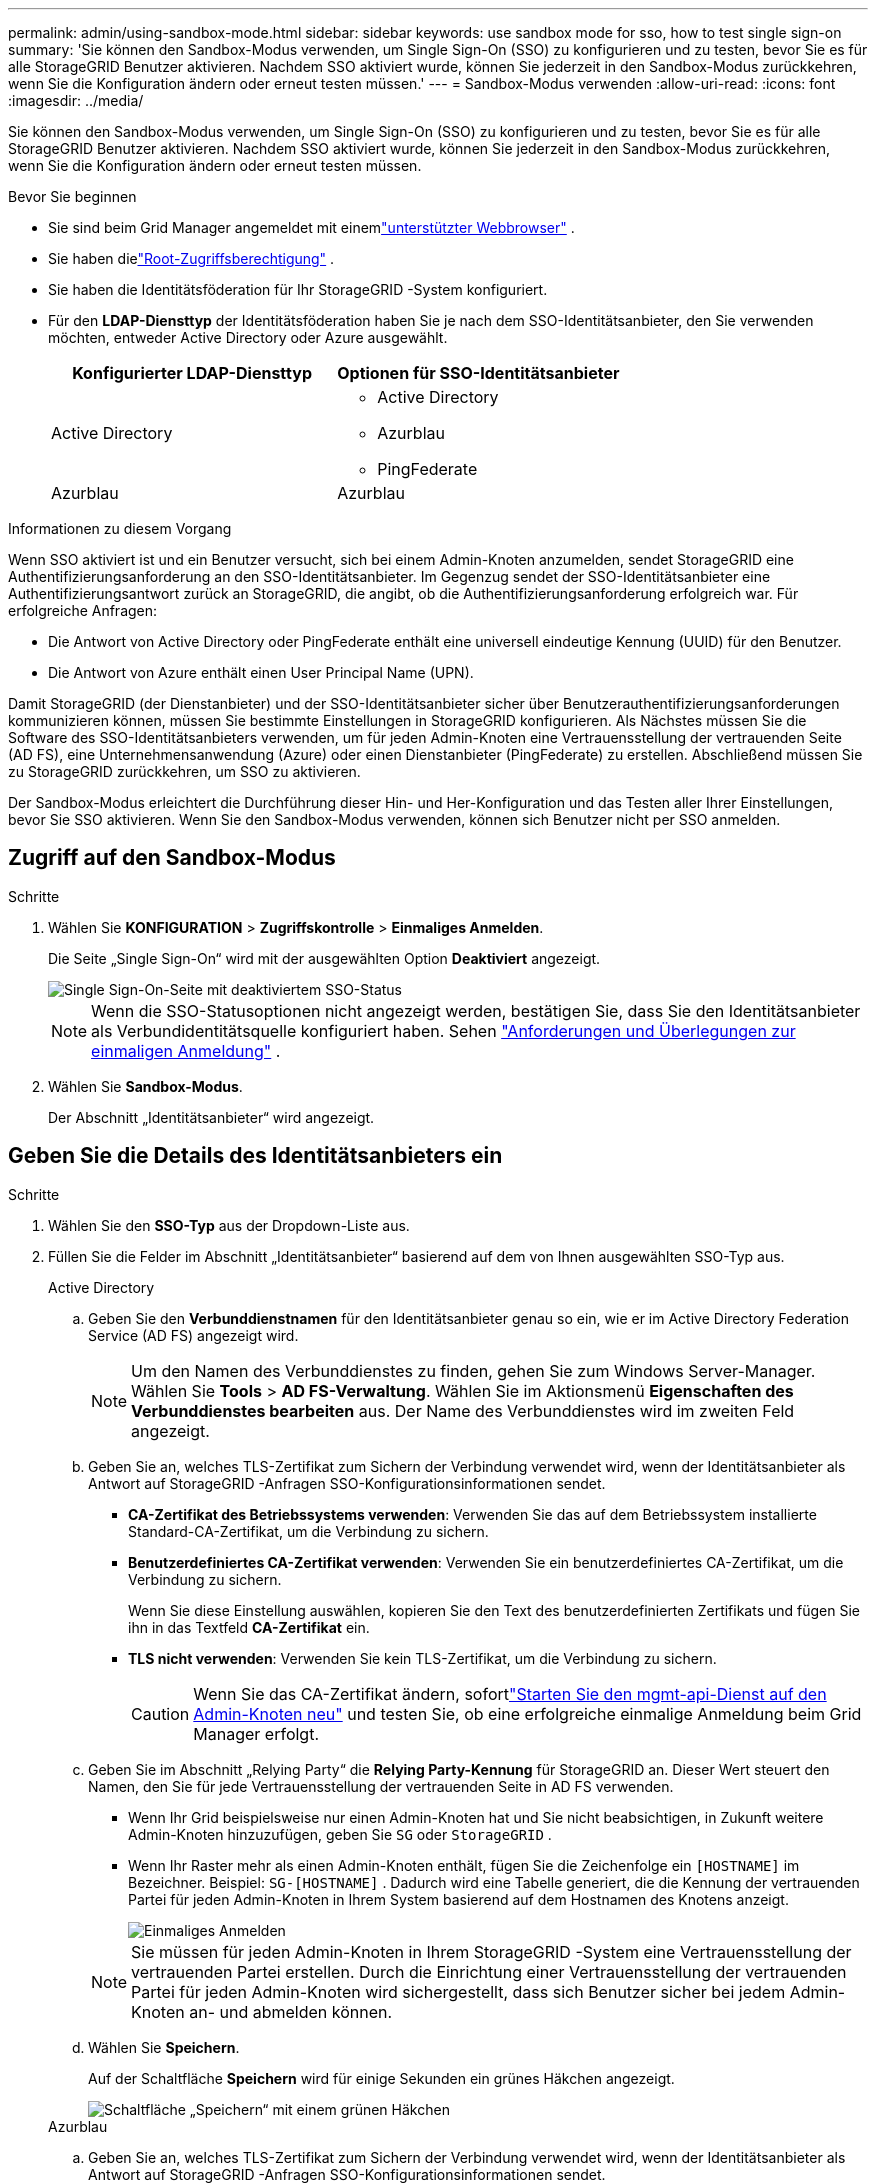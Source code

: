 ---
permalink: admin/using-sandbox-mode.html 
sidebar: sidebar 
keywords: use sandbox mode for sso, how to test single sign-on 
summary: 'Sie können den Sandbox-Modus verwenden, um Single Sign-On (SSO) zu konfigurieren und zu testen, bevor Sie es für alle StorageGRID Benutzer aktivieren.  Nachdem SSO aktiviert wurde, können Sie jederzeit in den Sandbox-Modus zurückkehren, wenn Sie die Konfiguration ändern oder erneut testen müssen.' 
---
= Sandbox-Modus verwenden
:allow-uri-read: 
:icons: font
:imagesdir: ../media/


[role="lead"]
Sie können den Sandbox-Modus verwenden, um Single Sign-On (SSO) zu konfigurieren und zu testen, bevor Sie es für alle StorageGRID Benutzer aktivieren.  Nachdem SSO aktiviert wurde, können Sie jederzeit in den Sandbox-Modus zurückkehren, wenn Sie die Konfiguration ändern oder erneut testen müssen.

.Bevor Sie beginnen
* Sie sind beim Grid Manager angemeldet mit einemlink:../admin/web-browser-requirements.html["unterstützter Webbrowser"] .
* Sie haben dielink:admin-group-permissions.html["Root-Zugriffsberechtigung"] .
* Sie haben die Identitätsföderation für Ihr StorageGRID -System konfiguriert.
* Für den *LDAP-Diensttyp* der Identitätsföderation haben Sie je nach dem SSO-Identitätsanbieter, den Sie verwenden möchten, entweder Active Directory oder Azure ausgewählt.
+
[cols="1a,1a"]
|===
| Konfigurierter LDAP-Diensttyp | Optionen für SSO-Identitätsanbieter 


 a| 
Active Directory
 a| 
** Active Directory
** Azurblau
** PingFederate




 a| 
Azurblau
 a| 
Azurblau

|===


.Informationen zu diesem Vorgang
Wenn SSO aktiviert ist und ein Benutzer versucht, sich bei einem Admin-Knoten anzumelden, sendet StorageGRID eine Authentifizierungsanforderung an den SSO-Identitätsanbieter.  Im Gegenzug sendet der SSO-Identitätsanbieter eine Authentifizierungsantwort zurück an StorageGRID, die angibt, ob die Authentifizierungsanforderung erfolgreich war.  Für erfolgreiche Anfragen:

* Die Antwort von Active Directory oder PingFederate enthält eine universell eindeutige Kennung (UUID) für den Benutzer.
* Die Antwort von Azure enthält einen User Principal Name (UPN).


Damit StorageGRID (der Dienstanbieter) und der SSO-Identitätsanbieter sicher über Benutzerauthentifizierungsanforderungen kommunizieren können, müssen Sie bestimmte Einstellungen in StorageGRID konfigurieren.  Als Nächstes müssen Sie die Software des SSO-Identitätsanbieters verwenden, um für jeden Admin-Knoten eine Vertrauensstellung der vertrauenden Seite (AD FS), eine Unternehmensanwendung (Azure) oder einen Dienstanbieter (PingFederate) zu erstellen.  Abschließend müssen Sie zu StorageGRID zurückkehren, um SSO zu aktivieren.

Der Sandbox-Modus erleichtert die Durchführung dieser Hin- und Her-Konfiguration und das Testen aller Ihrer Einstellungen, bevor Sie SSO aktivieren. Wenn Sie den Sandbox-Modus verwenden, können sich Benutzer nicht per SSO anmelden.



== Zugriff auf den Sandbox-Modus

.Schritte
. Wählen Sie *KONFIGURATION* > *Zugriffskontrolle* > *Einmaliges Anmelden*.
+
Die Seite „Single Sign-On“ wird mit der ausgewählten Option *Deaktiviert* angezeigt.

+
image::../media/sso_status_disabled.png[Single Sign-On-Seite mit deaktiviertem SSO-Status]

+

NOTE: Wenn die SSO-Statusoptionen nicht angezeigt werden, bestätigen Sie, dass Sie den Identitätsanbieter als Verbundidentitätsquelle konfiguriert haben. Sehen link:requirements-for-sso.html["Anforderungen und Überlegungen zur einmaligen Anmeldung"] .

. Wählen Sie *Sandbox-Modus*.
+
Der Abschnitt „Identitätsanbieter“ wird angezeigt.





== Geben Sie die Details des Identitätsanbieters ein

.Schritte
. Wählen Sie den *SSO-Typ* aus der Dropdown-Liste aus.
. Füllen Sie die Felder im Abschnitt „Identitätsanbieter“ basierend auf dem von Ihnen ausgewählten SSO-Typ aus.
+
[role="tabbed-block"]
====
.Active Directory
--
.. Geben Sie den *Verbunddienstnamen* für den Identitätsanbieter genau so ein, wie er im Active Directory Federation Service (AD FS) angezeigt wird.
+

NOTE: Um den Namen des Verbunddienstes zu finden, gehen Sie zum Windows Server-Manager.  Wählen Sie *Tools* > *AD FS-Verwaltung*.  Wählen Sie im Aktionsmenü *Eigenschaften des Verbunddienstes bearbeiten* aus.  Der Name des Verbunddienstes wird im zweiten Feld angezeigt.

.. Geben Sie an, welches TLS-Zertifikat zum Sichern der Verbindung verwendet wird, wenn der Identitätsanbieter als Antwort auf StorageGRID -Anfragen SSO-Konfigurationsinformationen sendet.
+
*** *CA-Zertifikat des Betriebssystems verwenden*: Verwenden Sie das auf dem Betriebssystem installierte Standard-CA-Zertifikat, um die Verbindung zu sichern.
*** *Benutzerdefiniertes CA-Zertifikat verwenden*: Verwenden Sie ein benutzerdefiniertes CA-Zertifikat, um die Verbindung zu sichern.
+
Wenn Sie diese Einstellung auswählen, kopieren Sie den Text des benutzerdefinierten Zertifikats und fügen Sie ihn in das Textfeld *CA-Zertifikat* ein.

*** *TLS nicht verwenden*: Verwenden Sie kein TLS-Zertifikat, um die Verbindung zu sichern.
+

CAUTION: Wenn Sie das CA-Zertifikat ändern, sofortlink:../maintain/starting-or-restarting-service.html["Starten Sie den mgmt-api-Dienst auf den Admin-Knoten neu"] und testen Sie, ob eine erfolgreiche einmalige Anmeldung beim Grid Manager erfolgt.



.. Geben Sie im Abschnitt „Relying Party“ die *Relying Party-Kennung* für StorageGRID an. Dieser Wert steuert den Namen, den Sie für jede Vertrauensstellung der vertrauenden Seite in AD FS verwenden.
+
*** Wenn Ihr Grid beispielsweise nur einen Admin-Knoten hat und Sie nicht beabsichtigen, in Zukunft weitere Admin-Knoten hinzuzufügen, geben Sie `SG` oder `StorageGRID` .
*** Wenn Ihr Raster mehr als einen Admin-Knoten enthält, fügen Sie die Zeichenfolge ein `[HOSTNAME]` im Bezeichner. Beispiel:  `SG-[HOSTNAME]` . Dadurch wird eine Tabelle generiert, die die Kennung der vertrauenden Partei für jeden Admin-Knoten in Ihrem System basierend auf dem Hostnamen des Knotens anzeigt.
+
image::../media/sso_status_sandbox_mode_active_directory.png[Einmaliges Anmelden,Sandbox mode enabled,Relying party identifiers shown for several Admin Nodes]

+

NOTE: Sie müssen für jeden Admin-Knoten in Ihrem StorageGRID -System eine Vertrauensstellung der vertrauenden Partei erstellen.  Durch die Einrichtung einer Vertrauensstellung der vertrauenden Partei für jeden Admin-Knoten wird sichergestellt, dass sich Benutzer sicher bei jedem Admin-Knoten an- und abmelden können.



.. Wählen Sie *Speichern*.
+
Auf der Schaltfläche *Speichern* wird für einige Sekunden ein grünes Häkchen angezeigt.

+
image::../media/save_button_green_checkmark.gif[Schaltfläche „Speichern“ mit einem grünen Häkchen]



--
.Azurblau
--
.. Geben Sie an, welches TLS-Zertifikat zum Sichern der Verbindung verwendet wird, wenn der Identitätsanbieter als Antwort auf StorageGRID -Anfragen SSO-Konfigurationsinformationen sendet.
+
*** *CA-Zertifikat des Betriebssystems verwenden*: Verwenden Sie das auf dem Betriebssystem installierte Standard-CA-Zertifikat, um die Verbindung zu sichern.
*** *Benutzerdefiniertes CA-Zertifikat verwenden*: Verwenden Sie ein benutzerdefiniertes CA-Zertifikat, um die Verbindung zu sichern.
+
Wenn Sie diese Einstellung auswählen, kopieren Sie den Text des benutzerdefinierten Zertifikats und fügen Sie ihn in das Textfeld *CA-Zertifikat* ein.

*** *TLS nicht verwenden*: Verwenden Sie kein TLS-Zertifikat, um die Verbindung zu sichern.
+

CAUTION: Wenn Sie das CA-Zertifikat ändern, sofortlink:../maintain/starting-or-restarting-service.html["Starten Sie den mgmt-api-Dienst auf den Admin-Knoten neu"] und testen Sie, ob eine erfolgreiche einmalige Anmeldung beim Grid Manager erfolgt.



.. Geben Sie im Abschnitt „Unternehmensanwendung“ den *Namen der Unternehmensanwendung* für StorageGRID an. Dieser Wert steuert den Namen, den Sie für jede Unternehmensanwendung in Azure AD verwenden.
+
*** Wenn Ihr Grid beispielsweise nur einen Admin-Knoten hat und Sie nicht beabsichtigen, in Zukunft weitere Admin-Knoten hinzuzufügen, geben Sie `SG` oder `StorageGRID` .
*** Wenn Ihr Raster mehr als einen Admin-Knoten enthält, fügen Sie die Zeichenfolge ein `[HOSTNAME]` im Bezeichner. Beispiel:  `SG-[HOSTNAME]` . Dadurch wird eine Tabelle generiert, die basierend auf dem Hostnamen des Knotens einen Unternehmensanwendungsnamen für jeden Admin-Knoten in Ihrem System anzeigt.
+
image::../media/sso_status_sandbox_mode_azure.png[Einmaliges Anmelden,Sandbox mode enabled,Relying party identifiers shown for several Admin Nodes]

+

NOTE: Sie müssen für jeden Admin-Knoten in Ihrem StorageGRID System eine Unternehmensanwendung erstellen.  Durch die Bereitstellung einer Unternehmensanwendung für jeden Admin-Knoten wird sichergestellt, dass sich Benutzer sicher bei jedem Admin-Knoten anmelden und abmelden können.



.. Befolgen Sie die Schritte inlink:../admin/creating-enterprise-application-azure.html["Erstellen von Unternehmensanwendungen in Azure AD"] um für jeden in der Tabelle aufgeführten Admin-Knoten eine Unternehmensanwendung zu erstellen.
.. Kopieren Sie aus Azure AD die URL der Verbundmetadaten für jede Unternehmensanwendung. Fügen Sie diese URL dann in das entsprechende Feld *Federation metadata URL* in StorageGRID ein.
.. Nachdem Sie eine Föderationsmetadaten-URL für alle Admin-Knoten kopiert und eingefügt haben, wählen Sie *Speichern*.
+
Auf der Schaltfläche *Speichern* wird für einige Sekunden ein grünes Häkchen angezeigt.

+
image::../media/save_button_green_checkmark.gif[Schaltfläche „Speichern“ mit einem grünen Häkchen]



--
.PingFederate
--
.. Geben Sie an, welches TLS-Zertifikat zum Sichern der Verbindung verwendet wird, wenn der Identitätsanbieter als Antwort auf StorageGRID -Anfragen SSO-Konfigurationsinformationen sendet.
+
*** *CA-Zertifikat des Betriebssystems verwenden*: Verwenden Sie das auf dem Betriebssystem installierte Standard-CA-Zertifikat, um die Verbindung zu sichern.
*** *Benutzerdefiniertes CA-Zertifikat verwenden*: Verwenden Sie ein benutzerdefiniertes CA-Zertifikat, um die Verbindung zu sichern.
+
Wenn Sie diese Einstellung auswählen, kopieren Sie den Text des benutzerdefinierten Zertifikats und fügen Sie ihn in das Textfeld *CA-Zertifikat* ein.

*** *TLS nicht verwenden*: Verwenden Sie kein TLS-Zertifikat, um die Verbindung zu sichern.
+

CAUTION: Wenn Sie das CA-Zertifikat ändern, sofortlink:../maintain/starting-or-restarting-service.html["Starten Sie den mgmt-api-Dienst auf den Admin-Knoten neu"] und testen Sie, ob eine erfolgreiche einmalige Anmeldung beim Grid Manager erfolgt.



.. Geben Sie im Abschnitt „Service Provider (SP)“ die * SP Verbindungs-ID* für StorageGRID an.  Dieser Wert steuert den Namen, den Sie für jede SP Verbindung in PingFederate verwenden.
+
*** Wenn Ihr Grid beispielsweise nur einen Admin-Knoten hat und Sie nicht beabsichtigen, in Zukunft weitere Admin-Knoten hinzuzufügen, geben Sie `SG` oder `StorageGRID` .
*** Wenn Ihr Raster mehr als einen Admin-Knoten enthält, fügen Sie die Zeichenfolge ein `[HOSTNAME]` im Bezeichner. Beispiel:  `SG-[HOSTNAME]` . Dadurch wird eine Tabelle generiert, die die SP Verbindungs-ID für jeden Admin-Knoten in Ihrem System basierend auf dem Hostnamen des Knotens anzeigt.
+
image::../media/sso_status_sandbox_mode_ping_federated.png[Einmaliges Anmelden,Sandbox mode enabled,Relying party identifiers shown for several Admin Nodes]

+

NOTE: Sie müssen für jeden Admin-Knoten in Ihrem StorageGRID System eine SP -Verbindung erstellen.  Durch eine SP -Verbindung für jeden Admin-Knoten wird sichergestellt, dass sich Benutzer sicher bei jedem Admin-Knoten anmelden und abmelden können.



.. Geben Sie die URL der Verbundmetadaten für jeden Admin-Knoten im Feld *URL der Verbundmetadaten* an.
+
Verwenden Sie das folgende Format:

+
[listing]
----
https://<Federation Service Name>:<port>/pf/federation_metadata.ping?PartnerSpId=<SP Connection ID>
----
.. Wählen Sie *Speichern*.
+
Auf der Schaltfläche *Speichern* wird für einige Sekunden ein grünes Häkchen angezeigt.

+
image::../media/save_button_green_checkmark.gif[Schaltfläche „Speichern“ mit einem grünen Häkchen]



--
====




== Konfigurieren von Vertrauensstellungen der vertrauenden Seite, Unternehmensanwendungen oder SP Verbindungen

Wenn die Konfiguration gespeichert ist, wird die Bestätigungsmeldung für den Sandbox-Modus angezeigt.  Dieser Hinweis bestätigt, dass der Sandbox-Modus jetzt aktiviert ist, und bietet eine Übersichtsanleitung.

StorageGRID kann so lange wie nötig im Sandbox-Modus bleiben. Wenn jedoch auf der Single Sign-On-Seite der *Sandbox-Modus* ausgewählt ist, wird SSO für alle StorageGRID Benutzer deaktiviert.  Nur lokale Benutzer können sich anmelden.

Befolgen Sie diese Schritte, um Vertrauensstellungen der vertrauenden Seite (Active Directory) zu konfigurieren, Unternehmensanwendungen zu vervollständigen (Azure) oder SP Verbindungen zu konfigurieren (PingFederate).

[role="tabbed-block"]
====
.Active Directory
--
.Schritte
. Gehen Sie zu Active Directory-Verbunddienste (AD FS).
. Erstellen Sie eine oder mehrere Vertrauensstellungen der vertrauenden Seite für StorageGRID und verwenden Sie dabei die einzelnen Kennungen der vertrauenden Seite, die in der Tabelle auf der Seite „ StorageGRID Single Sign-on“ angezeigt werden.
+
Sie müssen für jeden in der Tabelle angezeigten Admin-Knoten eine Vertrauensstellung erstellen.

+
Anweisungen finden Sie unterlink:../admin/creating-relying-party-trusts-in-ad-fs.html["Erstellen von Vertrauensstellungen der vertrauenden Seite in AD FS"] .



--
.Azurblau
--
.Schritte
. Wählen Sie auf der Single Sign-On-Seite für den Admin-Knoten, bei dem Sie derzeit angemeldet sind, die Schaltfläche zum Herunterladen und Speichern der SAML-Metadaten aus.
. Wiederholen Sie dann für alle anderen Admin-Knoten in Ihrem Raster diese Schritte:
+
.. Sign in .
.. Wählen Sie *KONFIGURATION* > *Zugriffskontrolle* > *Einmaliges Anmelden*.
.. Laden Sie die SAML-Metadaten für diesen Knoten herunter und speichern Sie sie.


. Gehen Sie zum Azure-Portal.
. Befolgen Sie die Schritte inlink:../admin/creating-enterprise-application-azure.html["Erstellen von Unternehmensanwendungen in Azure AD"] um die SAML-Metadatendatei für jeden Admin-Knoten in die entsprechende Azure-Unternehmensanwendung hochzuladen.


--
.PingFederate
--
.Schritte
. Wählen Sie auf der Single Sign-On-Seite für den Admin-Knoten, bei dem Sie derzeit angemeldet sind, die Schaltfläche zum Herunterladen und Speichern der SAML-Metadaten aus.
. Wiederholen Sie dann für alle anderen Admin-Knoten in Ihrem Raster diese Schritte:
+
.. Sign in .
.. Wählen Sie *KONFIGURATION* > *Zugriffskontrolle* > *Einmaliges Anmelden*.
.. Laden Sie die SAML-Metadaten für diesen Knoten herunter und speichern Sie sie.


. Gehen Sie zu PingFederate.
. link:../admin/creating-sp-connection-ping.html["Erstellen Sie eine oder mehrere Service Provider (SP)-Verbindungen für StorageGRID"] . Verwenden Sie die SP Verbindungs-ID für jeden Admin-Knoten (angezeigt in der Tabelle auf der StorageGRID Single-Sign-On-Seite) und die SAML-Metadaten, die Sie für diesen Admin-Knoten heruntergeladen haben.
+
Sie müssen für jeden in der Tabelle angezeigten Admin-Knoten eine SP Verbindung erstellen.



--
====


== Testen Sie SSO-Verbindungen

Bevor Sie die Verwendung von Single Sign-On für Ihr gesamtes StorageGRID System erzwingen, sollten Sie bestätigen, dass Single Sign-On und Single Logout für jeden Admin-Knoten richtig konfiguriert sind.

[role="tabbed-block"]
====
.Active Directory
--
.Schritte
. Suchen Sie auf der StorageGRID Single Sign-On-Seite den Link in der Sandbox-Modus-Nachricht.
+
Die URL wird aus dem Wert abgeleitet, den Sie in das Feld *Name des Verbunddienstes* eingegeben haben.

+
image::../media/sso_sandbox_mode_url.gif[URL für die Anmeldeseite des Identitätsanbieters]

. Wählen Sie den Link aus oder kopieren Sie die URL und fügen Sie sie in einen Browser ein, um auf die Anmeldeseite Ihres Identitätsanbieters zuzugreifen.
. Um zu bestätigen, dass Sie sich mit SSO bei StorageGRID anmelden können, wählen Sie * Bei einer der folgenden Sites Sign in *, wählen Sie die Kennung der vertrauenden Partei für Ihren primären Admin-Knoten und wählen Sie * Sign in*.
+
image::../media/sso_sandbox_mode_testing.gif[Testen der Vertrauensstellungen der vertrauenden Seite im SSO-Sandbox-Modus]

. Geben Sie Ihren föderierten Benutzernamen und Ihr Passwort ein.
+
** Wenn die SSO-An- und Abmeldevorgänge erfolgreich sind, wird eine Erfolgsmeldung angezeigt.
+
image::../media/sso_sandbox_mode_sign_in_success.gif[Erfolgsmeldung zum SSO-Authentifizierungs- und Abmeldetest]

** Wenn der SSO-Vorgang nicht erfolgreich ist, wird eine Fehlermeldung angezeigt.  Beheben Sie das Problem, löschen Sie die Cookies des Browsers und versuchen Sie es erneut.


. Wiederholen Sie diese Schritte, um die SSO-Verbindung für jeden Admin-Knoten in Ihrem Raster zu überprüfen.


--
.Azurblau
--
.Schritte
. Wechseln Sie im Azure-Portal zur Seite „Einmaliges Anmelden“.
. Wählen Sie *Diese Anwendung testen*.
. Geben Sie die Anmeldeinformationen eines Verbundbenutzers ein.
+
** Wenn die SSO-An- und Abmeldevorgänge erfolgreich sind, wird eine Erfolgsmeldung angezeigt.
+
image::../media/sso_sandbox_mode_sign_in_success.gif[Erfolgsmeldung zum SSO-Authentifizierungs- und Abmeldetest]

** Wenn der SSO-Vorgang nicht erfolgreich ist, wird eine Fehlermeldung angezeigt.  Beheben Sie das Problem, löschen Sie die Cookies des Browsers und versuchen Sie es erneut.


. Wiederholen Sie diese Schritte, um die SSO-Verbindung für jeden Admin-Knoten in Ihrem Raster zu überprüfen.


--
.PingFederate
--
.Schritte
. Wählen Sie auf der StorageGRID Single Sign-On-Seite den ersten Link in der Sandbox-Modus-Nachricht aus.
+
Wählen und testen Sie jeweils einen Link.

+
image::../media/sso_sandbox_mode_enabled_ping.png[Einmaliges Anmelden]

. Geben Sie die Anmeldeinformationen eines Verbundbenutzers ein.
+
** Wenn die SSO-An- und Abmeldevorgänge erfolgreich sind, wird eine Erfolgsmeldung angezeigt.
+
image::../media/sso_sandbox_mode_sign_in_success.gif[Erfolgsmeldung zum SSO-Authentifizierungs- und Abmeldetest]

** Wenn der SSO-Vorgang nicht erfolgreich ist, wird eine Fehlermeldung angezeigt.  Beheben Sie das Problem, löschen Sie die Cookies des Browsers und versuchen Sie es erneut.


. Wählen Sie den nächsten Link aus, um die SSO-Verbindung für jeden Admin-Knoten in Ihrem Raster zu überprüfen.
+
Wenn die Meldung „Seite abgelaufen“ angezeigt wird, wählen Sie in Ihrem Browser die Schaltfläche *Zurück* und senden Sie Ihre Anmeldeinformationen erneut.



--
====


== Aktivieren der einmaligen Anmeldung

Wenn Sie bestätigt haben, dass Sie sich mit SSO bei jedem Admin-Knoten anmelden können, können Sie SSO für Ihr gesamtes StorageGRID System aktivieren.


TIP: Wenn SSO aktiviert ist, müssen alle Benutzer SSO verwenden, um auf den Grid Manager, den Tenant Manager, die Grid Management API und die Tenant Management API zuzugreifen.  Lokale Benutzer können nicht mehr auf StorageGRID zugreifen.

.Schritte
. Wählen Sie *KONFIGURATION* > *Zugriffskontrolle* > *Einmaliges Anmelden*.
. Ändern Sie den SSO-Status in *Aktiviert*.
. Wählen Sie *Speichern*.
. Überprüfen Sie die Warnmeldung und wählen Sie *OK*.
+
Single Sign-On ist jetzt aktiviert.




TIP: Wenn Sie das Azure-Portal verwenden und vom selben Computer aus auf StorageGRID zugreifen, den Sie auch für den Zugriff auf Azure verwenden, stellen Sie sicher, dass der Azure-Portal-Benutzer auch ein autorisierter StorageGRID Benutzer ist (ein Benutzer in einer Verbundgruppe, die in StorageGRID importiert wurde) oder melden Sie sich vom Azure-Portal ab, bevor Sie versuchen, sich bei StorageGRID anzumelden.

